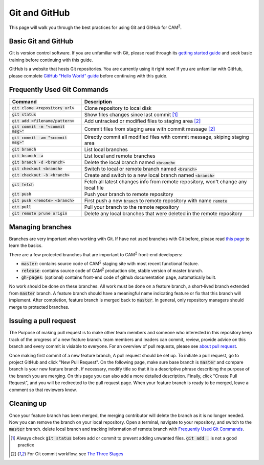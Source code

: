 ==============
Git and GitHub
==============

This page will walk you through the best practices for using Git and GitHub for CAM\ :sup:`2`\ .

Basic Git and GitHub
--------------------

Git is version control software. If you are unfamiliar with Git, please read through its `getting started guide`_ and seek basic training before continuing with this guide.

GitHub is a website that hosts Git repositories. You are currently using it right now! If you are unfamiliar with GitHub, please complete `GitHub "Hello World" guide`_ before continuing with this guide.


.. _`Frequently Used Git Commands`:

Frequently Used Git Commands
---------------------------------

======================================= ===============================================================================================
 Command                                Description                                                                                   
======================================= ===============================================================================================
 :code:`git clone <repository_url>`     Clone repository to local disk                                                                
 :code:`git status`                     Show files changes since last commit [1]_                                
 :code:`git add <filename/pattern>`     Add untracked or modified files to staging area [2]_                
 :code:`git commit -m "<commit msg>"`   Commit files from staging area with commit message [2]_             
 :code:`git commit -am "<commit msg>"`  Directly commit all modified files with commit message, skiping staging area                  
 :code:`git branch`                     List local branches                                                                           
 :code:`git branch -a`                  List local and remote branches                                                                
 :code:`git branch -d <branch>`         Delete the local branch named :code:`<branch>`                                                      
 :code:`git checkout <branch>`          Switch to local or remote branch named :code:`<branch>`                                             
 :code:`git checkout -b <branch>`       Create and switch to a new local branch named :code:`<branch>`                                      
 :code:`git fetch`                      Fetch all latest changes info from remote repository, won't change any local file             
 :code:`git push`                       Push your branch to remote repository                                                         
 :code:`git push <remote> <branch>`     First push a new :code:`branch` to remote repository with name :code:`remote`                             
 :code:`git pull`                       Pull your branch to the remote repository                                                     
 :code:`git remote prune origin`        Delete any local branches that were deleted in the remote repository                          
======================================= ===============================================================================================

Managing branches
------------------

Branches are very important when working with Git. If have not used branches with Git before, please read `this page`_ to learn the basics.

There are a few protected branches that are important to CAM\ :sup:`2` front-end developers:

- :code:`master`: contains source code of CAM\ :sup:`2` staging site with most recent functional feature.
- :code:`release`: contains source code of CAM\ :sup:`2` production site, stable version of master branch.
- :code:`gh-pages`: (optional) contains front-end code of github documentation page, automatically built.

No work should be done on these branches. All work must be done on a feature branch, a short-lived branch extended from :code:`master` branch. A feature branch should have a meaningful name indicating feature or fix that this branch will implement. After completion, feature branch is merged back to :code:`master`. In general, only repository managers should merge to protected branches.

Issuing a pull request
----------------------

The Purpose of making pull request is to make other team members and someone who interested in this repository keep track of the progress of a new feature branch. team members and leaders can commit, review, provide advice on this branch and every commit is visiable to everyone. For an overview of pull requests, please see `about pull request`_.

Once making first commit of a new feature branch, A pull request should be set up. To initiate a pull request, go to project GitHub and click "New Pull Request". On the following page, make sure base branch is :code:`master` and compare branch is your new feature branch. If necessary, modify title so that it is a descriptive phrase describing the purpose of the branch you are merging. On this page you can also add a more detailed description. Finally, click "Create Pull Request", and you will be redirected to the pull request page. When your feature branch is ready to be merged, leave a comment so that reviewers know.

Cleaning up
------------

Once your feature branch has been merged, the merging contributor will delete the branch as it is no longer needed. Now you can remove the branch on your local repository. Open a terminal, navigate to your repository, and switch to the :code:`master` branch. delete local branch and tracking information of remote branch with `Frequently Used Git Commands`_.


.. [1] Always check :code:`git status` before add or commit to prevent adding unwanted files. :code:`git add .` is not a good practice
.. [2] For Git commit workflow, see `The Three Stages`_


.. _`getting started guide`: https://git-scm.com/doc
.. _`GitHub "Hello World" guide`: https://guides.github.com/activities/hello-world/
.. _`The Three Stages`: https://git-scm.com/book/en/v2/Getting-Started-Git-Basics#_the_three_states
.. _`this page`: https://git-scm.com/book/en/v2/Git-Branching-Basic-Branching-and-Merging
.. _`about pull request`: https://help.github.com/articles/about-pull-requests/
